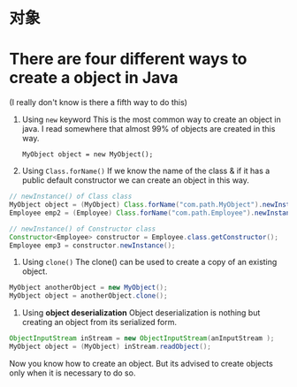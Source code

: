 * 对象

* There are four different ways to create a object in Java

(I really don't know is there a fifth way to do this)

1. Using =new= keyword This is the most common way to create an object
   in java. I read somewhere that almost 99% of objects are created in
   this way.

   =MyObject object = new MyObject();=

2. Using =Class.forName()= If we know the name of the class & if it has
   a public default constructor we can create an object in this way.

#+begin_src java
      // newInstance() of Class class
      MyObject object = (MyObject) Class.forName("com.path.MyObject").newInstance();
      Employee emp2 = (Employee) Class.forName("com.path.Employee").newInstance();

      // newInstance() of Constructor class
      Constructor<Employee> constructor = Employee.class.getConstructor();
      Employee emp3 = constructor.newInstance();
#+end_src

3. Using =clone()= The clone() can be used to create a copy of an
   existing object.

#+begin_src java
      MyObject anotherObject = new MyObject();
      MyObject object = anotherObject.clone();
#+end_src

4. Using *object deserialization* Object deserialization is nothing but
   creating an object from its serialized form.

#+begin_src java
      ObjectInputStream inStream = new ObjectInputStream(anInputStream );
      MyObject object = (MyObject) inStream.readObject();
#+end_src

Now you know how to create an object. But its advised to create objects
only when it is necessary to do so.
